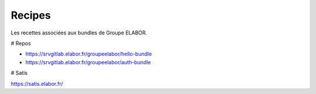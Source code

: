 Recipes
=======

Les recettes associées aux bundles de Groupe ELABOR.

# Repos

- https://srvgitlab.elabor.fr/groupeelabor/hello-bundle
- https://srvgitlab.elabor.fr/groupeelabor/auth-bundle

# Satis

https://satis.elabor.fr/